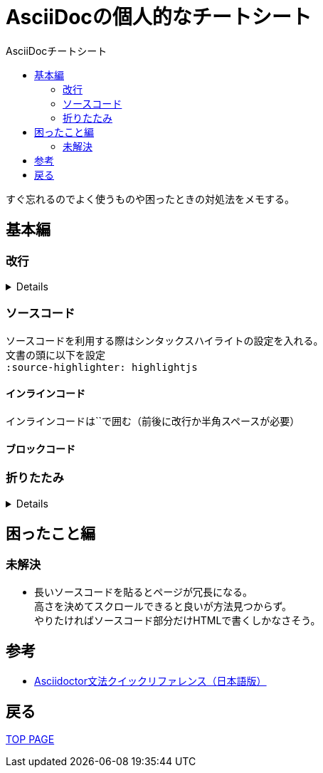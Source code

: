 :toc: left
:toc-title: AsciiDocチートシート
:toc-level: 3

= AsciiDocの個人的なチートシート

すぐ忘れるのでよく使うものや困ったときの対処法をメモする。

== 基本編

=== 改行

[%collapsible]
====
改行は行末に `+` を付ける

....
１行目 +
２行目
....

１行目 +
２行目
====

=== ソースコード

ソースコードを利用する際はシンタックスハイライトの設定を入れる。 +
文書の頭に以下を設定 +
`:source-highlighter: highlightjs`

==== インラインコード

インラインコードは``で囲む（前後に改行か半角スペースが必要）


==== ブロックコード

=== 折りたたみ

[%collapsible]
====

`[%collapsible]` +
`====` +
`折りたたみたい内容` +
`====`

====


== 困ったこと編
=== 未解決
* 長いソースコードを貼るとページが冗長になる。 +
高さを決めてスクロールできると良いが方法見つからず。 +
やりたければソースコード部分だけHTMLで書くしかなさそう。

== 参考
* link:https://takumon.github.io/asciidoc-syntax-quick-reference-japanese-translation/[Asciidoctor文法クイックリファレンス（日本語版）]

== 戻る
link:https://birdmoon14.github.io/doc/index.html[TOP PAGE]